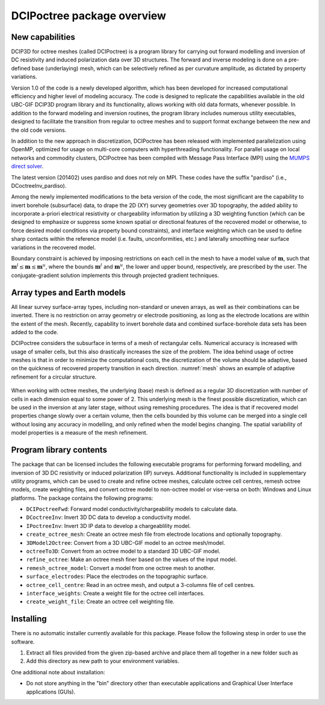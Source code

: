 .. _overview:

DCIPoctree package overview
===========================

New capabilities
----------------

DCIP3D for octree meshes (called DCIPoctree) is a program library for carrying out forward modelling and inversion of DC resistivity and induced polarization data over 3D structures. The forward and inverse modeling is done on a pre-defined base (underlaying) mesh, which can be selectively refined as per curvature amplitude, as dictated by property variations. 

Version 1.0 of the code is a newly developed algorithm, which has been developed for increased computational efficiency and higher level of modeling accuracy. The code is designed to replicate the capabilities available in the old UBC-GIF DCIP3D program library and its functionality, allows working with old data formats, whenever possible. In addition to the forward modeling and inversion routines, the program library includes numerous utility executables, designed to facilitate the transition from regular to octree meshes  and to support format exchange between the new and the old code versions.

In addition to the new approach in discretization, DCIPoctree has been released with implemented parallelization using OpenMP, optimized for usage on multi-core computers with hyperthreading functionality. For parallel usage on local networks and commodity clusters, DCIPoctree has been compiled with Message Pass Interface (MPI) using the `MUMPS direct solver <http://graal.ens-lyon.fr/MUMPS/>`__. 

The latest version (201402) uses pardiso and does not rely on MPI. These codes have the suffix "pardiso" (i.e., DCoctreeInv_pardiso).

Among the newly implemented modifications to the beta version of the code, the most significant are the capability to invert borehole (subsurface) data, to drape the 2D (XY) survey geometries over 3D topography, the added ability to incorporate a-priori electrical resistivity or chargeability information by utilizing a 3D weighting function (which can be designed to emphasize or suppress some known spatial or directional features of the recovered model or otherwise, to force desired model conditions via property bound constraints), and interface weighting which can be used to define sharp contacts within the reference model (i.e. faults, unconformities, etc.) and laterally smoothing near surface variations in the recovered model.  

Boundary constraint is achieved by imposing restrictions on each cell in the mesh to have a model value of :math:`\mathbf{m}`, such that :math:`\mathbf{m}^l \leq \mathbf{m} \leq \mathbf{m}^u`, where the bounds :math:`\mathbf{m}^l` and :math:`\mathbf{m}^u`, the lower and upper bound, respectively, are prescribed by the user. The conjugate-gradient solution implements this through projected gradient techniques.

Array types and Earth models
----------------------------

All linear survey surface-array types, including non-standard or uneven arrays, as well as their combinations can be inverted. There is no restriction on array geometry or electrode positioning, as long as the electrode locations are within the extent of the mesh. Recently, capability to invert borehole data and combined surface-borehole data sets has been added to the code. 

DCIPoctree considers the subsurface in terms of a mesh of rectangular cells. Numerical accuracy is increased with usage of smaller cells, but this also drastically increases the size of the problem. The idea behind usage of octree meshes is that in order to minimize the computational costs, the discretization of the volume should be adaptive, based on the quickness of recovered property transition in each direction. :numref:`mesh` shows an example of adaptive refinement for a circular structure. 

.. figure:: ../images/mesh.png
        :align: center
        :figwidth: 50%
        :name: mesh

When working with octree meshes, the underlying (base) mesh is defined as a regular 3D discretization with number of cells in each dimension equal to some power of 2. This underlying mesh is the finest possible discretization, which can be used in the inversion at any later stage, without using remeshing procedures. The idea is that if recovered model properties change slowly over a certain volume, then the cells bounded by this volume can be merged into a single cell without losing any accuracy in modelling, and only refined when the model begins changing. The spatial variability of model properties is a measure of the mesh refinement.

Program library contents
------------------------

The package that can be licensed includes the following executable programs for performing forward modelling, and inversion of 3D DC resistivity or induced polarization (IP) surveys. Additional functionality is included in supplementary utility programs, which can be used to create and refine octree meshes, calculate octree cell centres, remesh octree models, create weighting files, and convert octree model to non-octree model or vise-versa on both: Windows and Linux platforms. The package contains the following programs:

- ``DCIPoctreeFwd``: Forward model conductivity/chargeability models to calculate data.
- ``DCoctreeInv``: Invert 3D DC data to develop a conductivity model.
- ``IPoctreeInv``: Invert 3D IP data to develop a chargeablility model.
- ``create_octree_mesh``: Create an octree mesh file from electrode locations and optionally topography.
- ``3DModel2Octree``: Convert from a 3D UBC-GIF model to an octree mesh/model.
- ``octreeTo3D``: Convert from an octree model to a standard 3D UBC-GIF model.
- ``refine_octree``: Make an octree mesh finer based on the values of the input model.
- ``remesh_octree_model``: Convert a model from one octree mesh to another.
- ``surface_electrodes``: Place the electrodes on the topographic surface.
- ``octree_cell_centre``: Read in an octree mesh, and output a 3-columns file of cell centres.
- ``interface_weights``: Create a weight file for the octree cell interfaces.
- ``create_weight_file``: Create an octree cell weighting file.

Installing
----------

There is no automatic installer currently available for this package. Please follow the following stesp in order to use the software.

#. Extract all files provided from the given zip-based archive and place them all together in a new folder such as

#. Add this directory as new path to your environment variables.

One additional note about installation:

-  Do not store anything in the "bin" directory other than executable applications and Graphical User Interface applications (GUIs).
